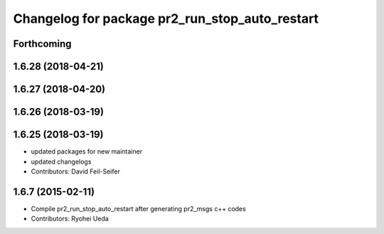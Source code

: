 ^^^^^^^^^^^^^^^^^^^^^^^^^^^^^^^^^^^^^^^^^^^^^^^
Changelog for package pr2_run_stop_auto_restart
^^^^^^^^^^^^^^^^^^^^^^^^^^^^^^^^^^^^^^^^^^^^^^^

Forthcoming
-----------

1.6.28 (2018-04-21)
-------------------

1.6.27 (2018-04-20)
-------------------

1.6.26 (2018-03-19)
-------------------

1.6.25 (2018-03-19)
-------------------
* updated packages for new maintainer
* updated changelogs
* Contributors: David Feil-Seifer

1.6.7 (2015-02-11)
------------------
* Compile pr2_run_stop_auto_restart after generating pr2_msgs c++ codes
* Contributors: Ryohei Ueda
